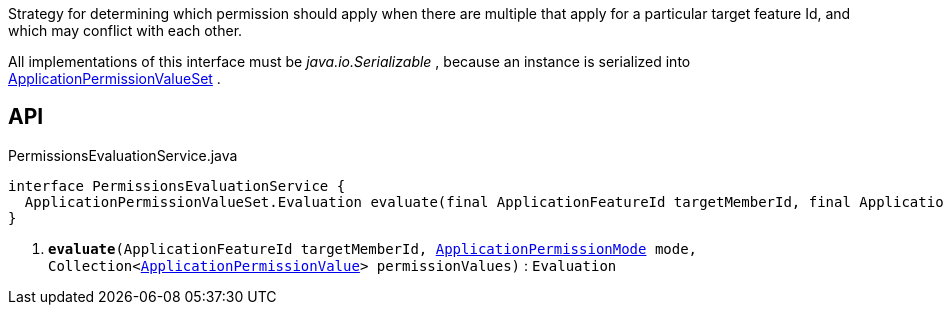 :Notice: Licensed to the Apache Software Foundation (ASF) under one or more contributor license agreements. See the NOTICE file distributed with this work for additional information regarding copyright ownership. The ASF licenses this file to you under the Apache License, Version 2.0 (the "License"); you may not use this file except in compliance with the License. You may obtain a copy of the License at. http://www.apache.org/licenses/LICENSE-2.0 . Unless required by applicable law or agreed to in writing, software distributed under the License is distributed on an "AS IS" BASIS, WITHOUT WARRANTIES OR  CONDITIONS OF ANY KIND, either express or implied. See the License for the specific language governing permissions and limitations under the License.

Strategy for determining which permission should apply when there are multiple that apply for a particular target feature Id, and which may conflict with each other.

All implementations of this interface must be _java.io.Serializable_ , because an instance is serialized into xref:system:generated:index/extensions/secman/api/permission/ApplicationPermissionValueSet.adoc[ApplicationPermissionValueSet] .

== API

.PermissionsEvaluationService.java
[source,java]
----
interface PermissionsEvaluationService {
  ApplicationPermissionValueSet.Evaluation evaluate(final ApplicationFeatureId targetMemberId, final ApplicationPermissionMode mode, final Collection<ApplicationPermissionValue> permissionValues)     // <.>
}
----

<.> `[teal]#*evaluate*#(ApplicationFeatureId targetMemberId, xref:system:generated:index/extensions/secman/api/permission/ApplicationPermissionMode.adoc[ApplicationPermissionMode] mode, Collection<xref:system:generated:index/extensions/secman/api/permission/ApplicationPermissionValue.adoc[ApplicationPermissionValue]> permissionValues)` : `Evaluation`

